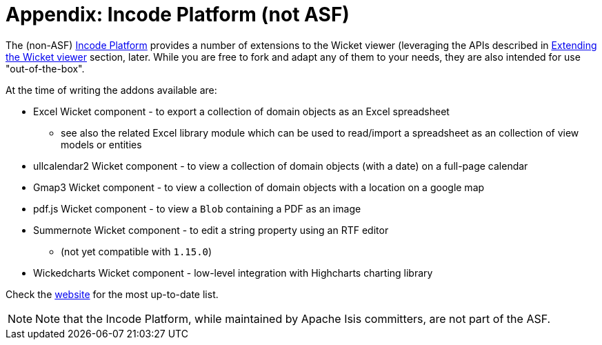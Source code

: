 [[_ugvw_incode-platform]]
= Appendix: Incode Platform (not ASF)
:Notice: Licensed to the Apache Software Foundation (ASF) under one or more contributor license agreements. See the NOTICE file distributed with this work for additional information regarding copyright ownership. The ASF licenses this file to you under the Apache License, Version 2.0 (the "License"); you may not use this file except in compliance with the License. You may obtain a copy of the License at. http://www.apache.org/licenses/LICENSE-2.0 . Unless required by applicable law or agreed to in writing, software distributed under the License is distributed on an "AS IS" BASIS, WITHOUT WARRANTIES OR  CONDITIONS OF ANY KIND, either express or implied. See the License for the specific language governing permissions and limitations under the License.
:_basedir: ../../
:_imagesdir: images/


The (non-ASF) link:http://platform.incode.org[Incode Platform^] provides a number of extensions to the Wicket viewer (leveraging the APIs described in xref:../ugvw/ugvw.adoc#_ugvw_extending[Extending the Wicket viewer] section, later.
While you are free to fork and adapt any of them to your needs, they are also intended for use "out-of-the-box".

At the time of writing the addons available are:

* Excel Wicket component - to export a collection of domain objects as an Excel spreadsheet

** see also the related Excel library module which can be used to read/import a spreadsheet as an collection of view models or entities

* ullcalendar2 Wicket component - to view a collection of domain objects (with a date) on a full-page calendar

* Gmap3 Wicket component - to view a collection of domain objects with a location on a google map

* pdf.js Wicket component - to view a `Blob` containing a PDF as an image

* Summernote Wicket component - to edit a string property using an RTF editor

** (not yet compatible with `1.15.0`)

* Wickedcharts Wicket component - low-level integration with Highcharts charting library


Check the link:http://platform.incode.org[website^] for the most up-to-date list.


[NOTE]
====
Note that the Incode Platform, while maintained by Apache Isis committers, are not part of the ASF.
====

